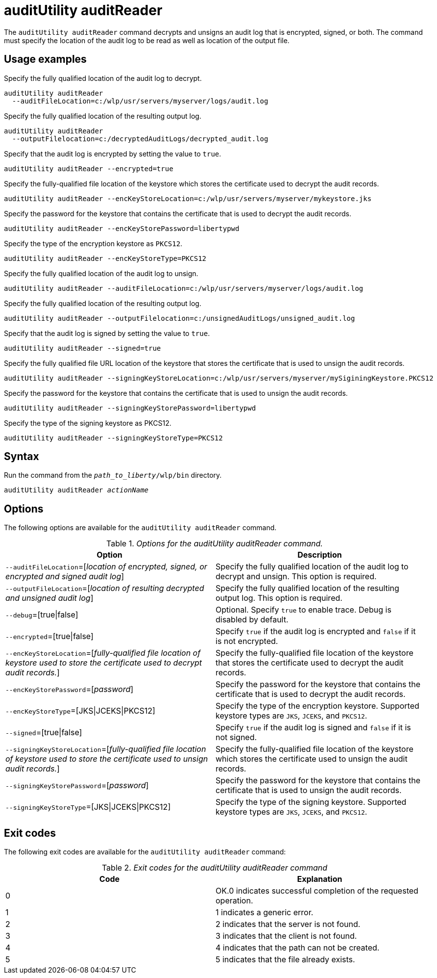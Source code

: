 //
// Copyright (c) 2020 IBM Corporation and others.
// Licensed under Creative Commons Attribution-NoDerivatives
// 4.0 International (CC BY-ND 4.0)
//   https://creativecommons.org/licenses/by-nd/4.0/
//
// Contributors:
//     IBM Corporation
//
:page-description: The `auditUtility auditReader` command decrypts and unsigns an audit log that is encrypted and signed. The command must specify the location of the audit log to be read as well as location of the output file.
:seo-title: auditUtility auditReader - OpenLiberty.io
:seo-description: The `auditUtility auditReader` command decrypts and unsigns an audit log that is encrypted and signed. The command must specify the location of the audit log to be read as well as location of the output file.
:page-layout: general-reference
:page-type: general
= auditUtility auditReader


The `auditUtility auditReader` command decrypts and unsigns an audit log that is encrypted, signed, or both.
The command must specify the location of the audit log to be read as well as location of the output file.

== Usage examples

Specify the fully qualified location of the audit log to decrypt.

----
auditUtility auditReader
  --auditFileLocation=c:/wlp/usr/servers/myserver/logs/audit.log
----

Specify the fully qualified location of the resulting output log.

----
auditUtility auditReader
  --outputFilelocation=c:/decryptedAuditLogs/decrypted_audit.log
----

Specify that the audit log is encrypted by setting the value to `true`.

----
auditUtility auditReader --encrypted=true
----

Specify the fully-qualified file location of the keystore which stores the certificate used to decrypt the audit records.

----
auditUtility auditReader --encKeyStoreLocation=c:/wlp/usr/servers/myserver/mykeystore.jks
----

Specify the password for the keystore that contains the certificate that is used to decrypt the audit records.

----
auditUtility auditReader --encKeyStorePassword=libertypwd
----

Specify the type of the encryption keystore as `PKCS12`.

----
auditUtility auditReader --encKeyStoreType=PKCS12
----

Specify the fully qualified location of the audit log to unsign.
----
auditUtility auditReader --auditFileLocation=c:/wlp/usr/servers/myserver/logs/audit.log
----

Specify the fully qualified location of the resulting output log.
----
auditUtility auditReader --outputFilelocation=c:/unsignedAuditLogs/unsigned_audit.log
----

Specify that the audit log is signed by setting the value to `true`.
----
auditUtility auditReader --signed=true
----

Specify the fully qualified file URL location of the keystore that stores the certificate that is used to unsign the audit records.
----
auditUtility auditReader --signingKeyStoreLocation=c:/wlp/usr/servers/myserver/mySiginingKeystore.PKCS12
----

Specify the password for the keystore that contains the certificate that is used to unsign the audit records.
----
auditUtility auditReader --signingKeyStorePassword=libertypwd
----

Specify the type of the signing keystore as PKCS12.
----
auditUtility auditReader --signingKeyStoreType=PKCS12
----

== Syntax

Run the command from the `_path_to_liberty_/wlp/bin` directory.

[subs="quotes"]
----
auditUtility auditReader _actionName_
----

== Options

The following options are available for the `auditUtility auditReader` command.

._Options for the auditUtility auditReader command._
[width="100%",frame="topbot",options="header"]
|======================
|Option |Description
|`--auditFileLocation`=[_location of encrypted, signed, or encrypted and signed audit log_]       |Specify the fully qualified location of the audit log to decrypt and unsign. This option is required.
|`--outputFileLocation`=[_location of resulting decrypted and unsigned audit log_]        |Specify the fully qualified location of the resulting output log. This option is required.
|   `--debug`=[true{vbar}false]     |Optional. Specify `true` to enable trace. Debug is disabled by default.
|`--encrypted`=[true{vbar}false] | Specify `true` if the audit log is encrypted and `false` if it is not encrypted.
|`--encKeyStoreLocation`=[_fully-qualified file location of keystore used to store the certificate used to decrypt audit records._]|Specify the fully-qualified file location of the keystore that stores the certificate used to decrypt the audit records.

|`--encKeyStorePassword`=[_password_]|Specify the password for the keystore that contains the certificate that is used to decrypt the audit records.
|`--encKeyStoreType`=[JKS{vbar}JCEKS{vbar}PKCS12]|Specify the type of the encryption keystore. Supported keystore types are `JKS`, `JCEKS`, and `PKCS12`.
|`--signed`=[true{vbar}false]|Specify `true` if the audit log is signed and `false` if it is not signed.
|`--signingKeyStoreLocation`=[_fully-qualified file location of keystore used to store the certificate used to unsign audit records._]|Specify the fully-qualified file location of the keystore which stores the certificate used to unsign the audit records.
|`--signingKeyStorePassword`=[_password_]|Specify the password for the keystore that contains the certificate that is used to unsign the audit records.
|`--signingKeyStoreType`=[JKS{vbar}JCEKS{vbar}PKCS12]|Specify the type of the signing keystore. Supported keystore types are `JKS`, `JCEKS`, and `PKCS12`.

|======================

== Exit codes

The following exit codes are available for the `auditUtility auditReader` command:

._Exit codes for the auditUtility auditReader command_
[width="100%",frame="topbot",options="header"]
|======================
|Code |Explanation
|0|OK.0 indicates successful completion of the requested operation.
|1|1 indicates a generic error.
|2|2 indicates that the server is not found.
|3|3 indicates that the client is not found.
|4|4 indicates that the path can not be created.
|5|5 indicates that the file already exists.

|======================
